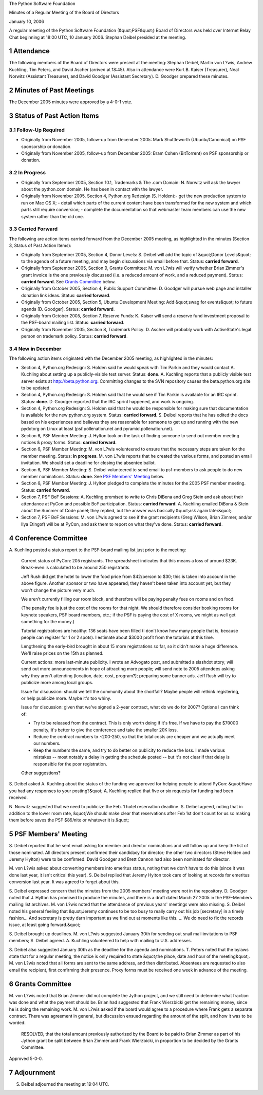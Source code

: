 The Python Software Foundation 

Minutes of a Regular Meeting of the Board of Directors 

January 10, 2006

A regular meeting of the Python Software Foundation (&quot;PSF&quot;) Board of
Directors was held over Internet Relay Chat beginning at 18:00 UTC, 10
January 2006.  Stephan Deibel presided at the meeting.

1   Attendance
--------------

The following members of the Board of Directors were present at the
meeting: Stephan Deibel, Martin von L?wis, Andrew Kuchling, Tim
Peters, and David Ascher (arrived at 18:45).  Also in attendance were
Kurt B. Kaiser (Treasurer), Neal Norwitz (Assistant Treasurer), and
David Goodger (Assistant Secretary).  D. Goodger prepared these
minutes.

2   Minutes of Past Meetings
----------------------------

The December 2005 minutes were approved by a 4-0-1 vote.

3   Status of Past Action Items
-------------------------------

3.1   Follow-Up Required
~~~~~~~~~~~~~~~~~~~~~~~~

- Originally from November 2005, follow-up from December 2005: Mark Shuttleworth (Ubuntu/Canonical) on PSF sponsorship or donation.

- Originally from November 2005, follow-up from December 2005: Bram Cohen (BitTorrent) on PSF sponsorship or donation.

3.2   In Progress
~~~~~~~~~~~~~~~~~

- Originally from September 2005, Section 10.1, Trademarks & The .com Domain: N. Norwitz will ask the lawyer about the python.com domain.  He has been in contact with the lawyer.

- Originally from November 2005, Section 4, Python.org Redesign (S. Holden):- get the new production system to run on Mac OS X;  - detail which parts of the current content have been transformed for the new system and which parts still require conversion;  - complete the documentation so that webmaster team members can use the new system rather than the old one.

3.3   Carried Forward
~~~~~~~~~~~~~~~~~~~~~

The following are action items carried forward from the December 2005
meeting, as highlighted in the minutes (Section 3, Status of Past
Action Items):

- Originally from September 2005, Section 4, Donor Levels: S. Deibel will add the topic of &quot;Donor Levels&quot; to the agenda of a future meeting, and may begin discussions via email before that.     Status: **carried forward**.

- Originally from September 2005, Section 9, Grants Committee: M. von L?wis will verify whether Brian Zimmer's grant invoice is the one previously discussed (i.e. a reduced amount of work, and a reduced payment).     Status: **carried forward**.  See `Grants Committee <#grants-committee>`_  below.

- Originally from October 2005, Section 4, Public Support Committee: D. Goodger will pursue web page and installer donation link ideas.     Status: **carried forward**.

- Originally from October 2005, Section 5, Ubuntu Development Meeting: Add &quot;swag for events&quot; to future agenda [D. Goodger].     Status: **carried forward**.

- Originally from October 2005, Section 7, Reserve Funds: K. Kaiser will send a reserve fund investment proposal to the PSF-board mailing list.     Status: **carried forward**.

- Originally from November 2005, Section 8, Trademark Policy: D. Ascher will probably work with ActiveState's legal person on trademark policy.     Status: **carried forward**.

3.4   New in December
~~~~~~~~~~~~~~~~~~~~~

The following action items originated with the December 2005 meeting,
as highlighted in the minutes:

- Section 4, Python.org Redesign: S. Holden said he would speak with Tim Parkin and they would contact A. Kuchling about setting up a publicly-visible test server.     Status: **done**.  A. Kuchling reports that a publicly visible test server exists at `http://beta.python.org <http://beta.python.org>`_.  Committing changes to the SVN repository causes the beta.python.org site to be updated.

- Section 4, Python.org Redesign: S. Holden said that he would see if Tim Parkin is available for an IRC sprint.     Status: **done**.  D. Goodger reported that the IRC sprint happened, and work is ongoing.

- Section 4, Python.org Redesign: S. Holden said that he would be responsible for making sure that documentation is available for the new python.org system.     Status: **carried forward**.  S. Deibel reports that he has edited the docs based on his experiences and believes they are reasonable for someone to get up and running with the new pydotorg on Linux at least (psf.pollenation.net and pyramid.pollenation.net).

- Section 6, PSF Member Meeting: J. Hylton took on the task of finding someone to send out member meeting notices & proxy forms.     Status: **carried forward**.

- Section 6, PSF Member Meeting: M. von L?wis volunteered to ensure that the necessary steps are taken for the member meeting.     Status: **in progress**.  M. von L?wis reports that he created the various forms, and posted an email invitation.  We should set a deadline for closing the absentee ballot.

- Section 6, PSF Member Meeting: S. Deibel volunteered to send email to psf-members to ask people to do new member nominations.     Status: **done**.  See `PSF Members' Meeting <#psf-members-meeting>`_ below.

- Section 6, PSF Member Meeting: J. Hylton pledged to complete the minutes for the 2005 PSF member meeting.     Status: **carried forward**.

- Section 7, PSF BoF Sessions: A. Kuchling promised to write to Chris DiBona and Greg Stein and ask about their attendance at PyCon and possible BoF participation.     Status: **carried forward**.  A. Kuchling emailed DiBona & Stein about the Summer of Code panel; they replied, but the answer was basically &quot;ask again later&quot;.

- Section 7, PSF BoF Sessions: M. von L?wis agreed to see if the grant recipients (Greg Wilson, Brian Zimmer, and/or Ilya Etingof) will be at PyCon, and ask them to report on what they've done.     Status: **carried forward**.

4   Conference Committee
------------------------

A. Kuchling posted a status report to the PSF-board mailing list just
prior to the meeting:

    Current status of PyCon: 205 registrants.  The spreadsheet
    indicates that this means a loss of around $23K.  Break-even is
    calculated to be around 250 registrants.

    Jeff Rush did get the hotel to lower the food price from
    $42/person to $30; this is taken into account in the above figure.
    Another sponsor or two have appeared; they haven't been taken into
    account yet, but they won't change the picture very much.

    We aren't currently filling our room block, and therefore will be
    paying penalty fees on rooms and on food.

    (The penalty fee is just the cost of the rooms for that night.  We
    should therefore consider booking rooms for keynote speakers, PSF
    board members, etc.; if the PSF is paying the cost of X rooms, we
    might as well get something for the money.)

    Tutorial registrations are healthy: 136 seats have been filled (I
    don't know how many people that is, because people can register
    for 1 or 2 spots).  I estimate about $3000 profit from the
    tutorials at this time.

    Lengthening the early-bird brought in about 15 more registrations
    so far, so it didn't make a huge difference.  We'll raise prices
    on the 15th as planned.

    Current actions: more last-minute publicity.  I wrote an Advogato
    post, and submitted a slashdot story; will send out more
    announcements in hope of attracting more people; will send note to
    2005 attendees asking why they aren't attending (location, date,
    cost, program?); preparing some banner ads.  Jeff Rush will try to
    publicize more among local groups.

    Issue for discussion: should we tell the community about the
    shortfall?  Maybe people will rethink registering, or help
    publicize more.  Maybe it's too whiny.

    Issue for discussion: given that we've signed a 2-year contract,
    what do we do for 2007?  Options I can think of:

    - Try to be released from the contract.  This is only worth doing if it's free.  If we have to pay the $70000 penalty, it's better to give the conference and take the smaller 20K loss.

    - Reduce the contract numbers to ~200-250, so that the total costs are cheaper and we actually meet our numbers.

    - Keep the numbers the same, and try to do better on publicity to reduce the loss.  I made various mistakes -- most notably a delay in getting the schedule posted -- but it's not clear if that delay is responsible for the poor registration.

    Other suggestions?

S. Deibel asked A. Kuchling about the status of the funding we
approved for helping people to attend PyCon: &quot;Have you had any
responses to your posting?&quot;  A. Kuchling replied that five or six
requests for funding had been received.

N. Norwitz suggested that we need to publicize the Feb. 1 hotel
reservation deadline.  S. Deibel agreed, noting that in addition to
the lower room rate, &quot;We should make clear that reservations after Feb
1st don't count for us so making them before saves the PSF $89/nite or
whatever it is.&quot;

5   PSF Members' Meeting
------------------------

S. Deibel reported that he sent email asking for member and director
nominations and will follow up and keep the list of those nominated.
All directors present confirmed their candidacy for director; the
other two directors (Steve Holden and Jeremy Hylton) were to be
confirmed.  David Goodger and Brett Cannon had also been nominated for
director.

M. von L?wis asked about converting members into emeritus status,
noting that we don't have to do this (since it was done last year, it
isn't critical this year).  S. Deibel replied that Jeremy Hylton took
care of looking at records for emeritus conversion last year.  It was
agreed to forget about this.

S. Deibel expressed concern that the minutes from the 2005 members'
meeting were not in the repository.  D. Goodger noted that J. Hylton
has promised to produce the minutes, and there is a draft dated March
27 2005 in the PSF-Members mailing list archives.  M. von L?wis noted
that the attendance of previous years' meetings were also missing.
S. Deibel noted his general feeling that &quot;Jeremy continues to be too
busy to really carry out his job [secretary] in a timely
fashion...  And secretary is pretty darn important as we find out at
moments like this. ... We do need to fix the records issue, at least
going forward.&quot;

S. Deibel brought up deadlines.  M. von L?wis suggested January 30th
for sending out snail mail invitations to PSF members; S. Deibel
agreed.  A. Kuchling volunteered to help with mailing to
U.S. addresses.

S. Deibel also suggested January 30th as the deadline for the agenda
and nominations.  T. Peters noted that the bylaws state that for a
regular meeting, the notice is only required to state &quot;the place, date
and hour of the meeting&quot;.  M. von L?wis noted that all forms are sent
to the same address, and then distributed.  Absentees are requested to
also email the recipient, first confirming their presence.  Proxy
forms must be received one week in advance of the meeting.

6   Grants Committee
--------------------

M. von L?wis noted that Brian Zimmer did not complete the Jython
project, and we still need to determine what fraction was done and
what the payment should be.  Brian had suggested that Frank Wierzbicki
get the remaining money, since he is doing the remaining work.  M. von
L?wis asked if the board would agree to a procedure where Frank gets a
separate contract.  There was agreement in general, but discussion
ensued regarding the amount of the split, and how it was to be worded.

    RESOLVED, that the total amount previously authorized by the Board
    to be paid to Brian Zimmer as part of his Jython grant be split
    between Brian Zimmer and Frank Wierzbicki, in proportion to be
    decided by the Grants Committee.

Approved 5-0-0.

7   Adjournment
---------------

S. Deibel adjourned the meeting at 19:04 UTC.